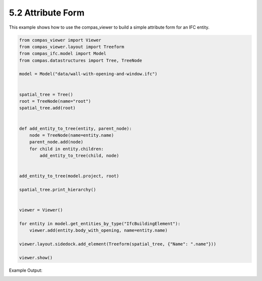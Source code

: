 *******************************************************************************
5.2 Attribute Form
*******************************************************************************

This example shows how to use the compas_viewer to build a simple attribute form for an IFC entity.

.. code-block:: python

    from compas_viewer import Viewer
    from compas_viewer.layout import Treeform
    from compas_ifc.model import Model
    from compas.datastructures import Tree, TreeNode

    model = Model("data/wall-with-opening-and-window.ifc")


    spatial_tree = Tree()
    root = TreeNode(name="root")
    spatial_tree.add(root)


    def add_entity_to_tree(entity, parent_node):
        node = TreeNode(name=entity.name)
        parent_node.add(node)
        for child in entity.children:
            add_entity_to_tree(child, node)


    add_entity_to_tree(model.project, root)

    spatial_tree.print_hierarchy()


    viewer = Viewer()

    for entity in model.get_entities_by_type("IfcBuildingElement"):
        viewer.add(entity.body_with_opening, name=entity.name)

    viewer.layout.sidedock.add_element(Treeform(spatial_tree, {"Name": ".name"}))

    viewer.show()

Example Output:

.. image:: ../_images/attribute_tree.png
    :width: 100%